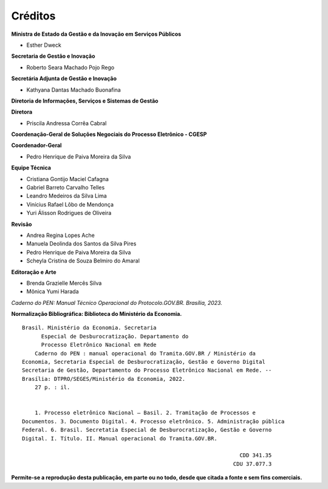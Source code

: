 Créditos
=========

.. figure:: _static/images/Escudo_MGI.png


**Ministra de Estado da Gestão e da Inovação em Serviços Públicos** 

* Esther Dweck 

**Secretaria de Gestão e Inovação** 

* Roberto Seara Machado Pojo Rego 

**Secretária Adjunta de Gestão e Inovação** 

* Kathyana Dantas Machado Buonafina 

**Diretoria de Informações, Serviços e Sistemas de Gestão** 

**Diretora** 

* Priscila Andressa Corrêa Cabral 

**Coordenação-Geral de Soluções Negociais do Processo Eletrônico - CGESP** 

**Coordenador-Geral** 

* Pedro Henrique de Paiva Moreira da Silva 

**Equipe Técnica** 

* Cristiana Gontijo Maciel Cafagna
* Gabriel Barreto Carvalho Telles 
* Leandro Medeiros da Silva Lima 
* Vinícius Rafael Lôbo de Mendonça 
* Yuri Álisson Rodrigues de Oliveira

**Revisão** 

* Andrea Regina Lopes Ache 
* Manuela Deolinda dos Santos da Silva Pires 
* Pedro Henrique de Paiva Moreira da Silva 
* Scheyla Cristina de Souza Belmiro do Amaral 

**Editoração e Arte** 

* Brenda Grazielle Mercês Silva 
* Mônica Yumi Harada 


*Caderno do PEN: Manual Técnico Operacional do Protocolo.GOV.BR. Brasília, 2023.*





**Normalização Bibliográfica: Biblioteca do Ministério da Economia.**

::
  
   
         Brasil. Ministério da Economia. Secretaria        
               Especial de Desburocratização. Departamento do 
               Processo Eletrônico Nacional em Rede                                                    
             Caderno do PEN : manual operacional do Tramita.GOV.BR / Ministério da                        
         Economia, Secretaria Especial de Desburocratização, Gestão e Governo Digital                
         Secretaria de Gestão, Departamento do Processo Eletrônico Nacional em Rede. --            
         Brasília: DTPRO/SEGES/Ministério da Economia, 2022.           
             27 p. : il.                                                                      
                                                                                             
                                                                                             
             1. Processo eletrônico Nacional – Basil. 2. Tramitação de Processos e 
         Documentos. 3. Documento Digital. 4. Processo eletrônico. 5. Administração pública
         Federal. 6. Brasil. Secretatia Especial de Desburocratização, Gestão e Governo
         Digital. I. Título. II. Manual operacional do Tramita.GOV.BR.               

                                                                             CDD 341.35
                                                                           CDU 37.077.3 


**Permite-se a reprodução desta publicação, em parte ou no todo, desde que citada a fonte e sem fins comerciais.**
